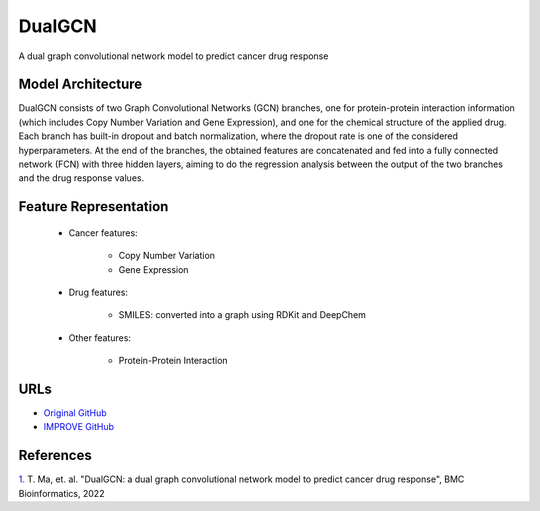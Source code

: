 =================
DualGCN
=================
A dual graph convolutional network model to predict cancer drug response


Model Architecture
--------------------
DualGCN consists of two Graph Convolutional Networks (GCN) branches, one for protein-protein interaction information (which includes Copy Number Variation and Gene Expression), and one for the chemical structure of the applied drug. Each branch has built-in dropout and batch normalization, where the dropout rate is one of the considered hyperparameters. At the end of the branches, the obtained features are concatenated and fed into a fully connected network (FCN) with three hidden layers, aiming to do the regression analysis between the output of the two branches and the drug response values. 

Feature Representation
-------------------------

   * Cancer features: 

      * Copy Number Variation
      * Gene Expression

   * Drug features: 

       * SMILES: converted into a graph using RDKit and DeepChem

   * Other features:

      * Protein-Protein Interaction



URLs
--------------------
- `Original GitHub <https://github.com/horsedayday/DualGCN>`__
- `IMPROVE GitHub <https://github.com/JDACS4C-IMPROVE/DualGCN>`__

References
--------------------
`1. <https://bmcbioinformatics.biomedcentral.com/articles/10.1186/s12859-022-04664-4>`_ T. Ma, et. al. "DualGCN: a dual graph convolutional network model to predict cancer drug response", BMC Bioinformatics, 2022
